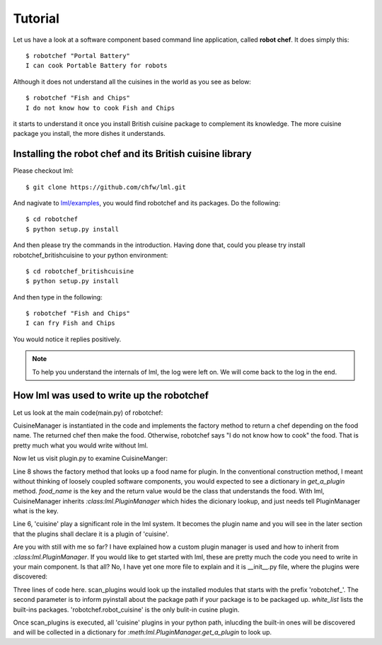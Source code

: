 Tutorial
================================================================================

Let us have a look at a software component based command line application, called
**robot chef**. It does simply this::

    $ robotchef "Portal Battery"
    I can cook Portable Battery for robots

Although it does not understand all the cuisines in the world as you see
as below::

    $ robotchef "Fish and Chips"
    I do not know how to cook Fish and Chips

it starts to understand it once you install British cuisine package to complement
its knowledge. The more cuisine package you install, the more dishes it
understands.

Installing the robot chef and its British cuisine library
----------------------------------------------------------

Please checkout lml::

    $ git clone https://github.com/chfw/lml.git

And nagivate to `lml/examples <https://github.com/chfw/lml/tree/master/examples>`_,
you would find robotchef and its packages. Do the following::

    $ cd robotchef
    $ python setup.py install

And then please try the commands in the introduction. Having done that, could you
please try install robotchef_britishcuisine to your python environment::

    $ cd robotchef_britishcuisine
    $ python setup.py install

And then type in the following::

     $ robotchef "Fish and Chips"
     I can fry Fish and Chips

You would notice it replies positively.


.. note::

   To help you understand the internals of lml, the log were left on. We will
   come back to the log in the end.


How lml was used to write up the robotchef
----------------------------------------------------------

Let us look at the main code(main.py) of robotchef:

.. code-block:: python
   :linenos:


   from robotchef.plugin import CuisineManager


   def main():
      if len(sys.argv) < 2:
          sys.exit(-1)
   
      manager = CuisineManager()
      food_name = sys.argv[1]
      try:
          knowledged_chef = manager.get_a_plugin(food_name)
          print(knowledged_chef.make(food=food_name))
      except Exception:
          print("I do not know how to cook " + food_name)


CuisineManager is instantiated in the code and implements the factory method
to return a chef depending on the food name. The returned chef then make
the food. Otherwise, robotchef says "I do not know how to cook" the food. That
is pretty much what you would write without lml.

Now let us visit plugin.py to examine CuisineManger:

.. code-block:: python
   :linenos:

   from lml.plugin import PluginManager
   
   
   class CuisineManager(PluginManager):
       def __init__(self):
           PluginManager.__init__(self, "cuisine")
   
       def get_a_plugin(self, food_name=None, **keywords):
           return PluginManager.get_a_plugin(self, key=food_name, **keywords)


Line 8 shows the factory method that looks up a food name for plugin. In the
conventional construction method, I meant without thinking of loosely coupled
software components, you would expected to see a dictionary in `get_a_plugin`
method. `food_name` is the key and the return value would be the class that
understands the food. With lml, CuisineManager inherits `:class:lml.PluginManager`
which hides the dicionary lookup, and just needs tell PluginManager what is the
key.

Line 6, 'cuisine' play a significant role in the lml system. It becomes
the plugin name and you will see in the later section that the plugins shall
declare it is a plugin of 'cuisine'.

Are you with still with me so far? I have explained how a custom plugin manager
is used and how to inherit from `:class:lml.PluginManager`. If you would like
to get started with lml, these are pretty much the code you need to write in
your main component. Is that all? No, I have yet one more file to explain and
it is __init__.py file, where the plugins were discovered:


.. code-block:: python
   :linenos:


   from lml.loader import scan_plugins
   
   
   BUILTINS = ['robotchef.robot_cuisine']
   
   
   scan_plugins("robotchef_", __path__, white_list=BUILTINS)

 
Three lines of code here. scan_plugins would look up the installed modules that starts
with the prefix 'robotchef_'. The second parameter is to inform pyinstall about the
package path if your package is to be packaged up. `white_list` lists the built-ins
packages. 'robotchef.robot_cuisine' is the only bulit-in cusine plugin.

Once scan_plugins is executed, all 'cuisine' plugins in your python path, inlucding
the built-in ones will be discovered and will be collected in a dictionary for
`:meth:lml.PluginManager.get_a_plugin` to look up.

